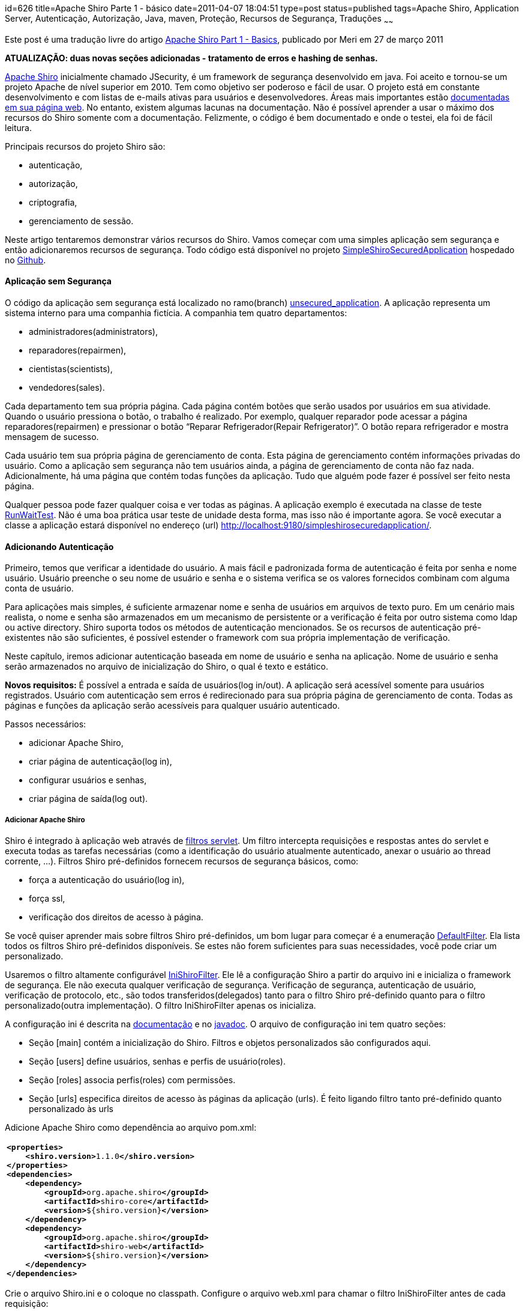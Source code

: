 id=626
title=Apache Shiro Parte 1 - básico 
date=2011-04-07 18:04:51
type=post
status=published
tags=Apache Shiro, Application Server, Autenticação, Autorização, Java, maven, Proteção, Recursos de Segurança, Traduções
~~~~~~

Este post é uma tradução livre do artigo http://meri-stuff.blogspot.com/2011/03/apache-shiro-part-1-basics.html[ Apache Shiro Part 1 - Basics,window=_blank], publicado por Meri em 27 de março 2011 

**ATUALIZAÇÃO: duas novas seções adicionadas - tratamento de erros e hashing de senhas.**

http://shiro.apache.org/index.html[ Apache Shiro,window=_blank] inicialmente chamado JSecurity, 
é um framework de segurança desenvolvido em java. Foi aceito e tornou-se um projeto Apache de nível superior em 2010. 
Tem como objetivo ser poderoso e fácil de usar. O projeto está em constante desenvolvimento e com listas de e-mails ativas 
para usuários e desenvolvedores. Áreas mais importantes estão http://shiro.apache.org/documentation.html[ documentadas em sua página web,window=_blank].
No entanto, existem algumas lacunas na documentação. Não é possível aprender a usar o máximo dos recursos do Shiro somente com a documentação. 
Felizmente, o código é bem documentado e onde o testei, ela foi de fácil leitura. 

Principais recursos do projeto Shiro são:  

* autenticação,
* autorização,
* criptografia,
* gerenciamento de sessão.
  
Neste artigo tentaremos demonstrar vários recursos do Shiro. Vamos começar com uma simples aplicação sem segurança e 
então adicionaremos recursos de segurança. Todo código está disponível no projeto https://github.com/SomMeri/SimpleShiroSecuredApplication[ SimpleShiroSecuredApplication,window=_blank] 
hospedado no https://github.com/[ Github,window=_blank]. 

#### Aplicação sem Segurança

O código da aplicação sem segurança está localizado no ramo(branch) https://github.com/SomMeri/SimpleShiroSecuredApplication/tree/unsecured_application[ unsecured_application,window=_blank].  
A aplicação representa um sistema interno para uma companhia fictícia. A companhia tem quatro departamentos:  

* administradores(administrators),
* reparadores(repairmen),
* cientistas(scientists),
* vendedores(sales).

Cada departamento tem sua própria página. Cada página contém botões que serão usados por usuários em sua atividade. 
Quando o usuário pressiona o botão, o trabalho é realizado. Por exemplo, qualquer reparador pode acessar a página reparadores(repairmen) 
e pressionar o botão “Reparar Refrigerador(Repair Refrigerator)”. O botão repara refrigerador e mostra mensagem de sucesso. 

Cada usuário tem sua própria página de gerenciamento de conta. Esta página de gerenciamento contém informações privadas do usuário. 
Como a aplicação sem segurança não tem usuários ainda, a página de gerenciamento de conta não faz nada. Adicionalmente, 
há uma página que contém todas funções da aplicação. Tudo que alguém pode fazer é possível ser feito nesta página. 

Qualquer pessoa pode fazer qualquer coisa e ver todas as páginas. A aplicação exemplo é executada 
na classe de teste https://github.com/SomMeri/SimpleShiroSecuredApplication/blob/unsecured_application/src/test/java/org/meri/simpleshirosecuredapplication/RunWaitTest.java[ RunWaitTest,window=_blank]. 
Não é uma boa prática usar teste de unidade desta forma, mas isso não é importante agora. 
Se você executar a classe a aplicação estará disponível no endereço (url) http://localhost:9180/simpleshirosecuredapplication/. 

#### Adicionando Autenticação

Primeiro, temos que verificar a identidade do usuário. A mais fácil e padronizada forma de autenticação é feita por senha e nome usuário. 
Usuário preenche o seu nome de usuário e senha e o sistema verifica se os valores fornecidos combinam com alguma conta de usuário. 

Para aplicações mais simples, é suficiente armazenar nome e senha de usuários em arquivos de texto puro. 
Em um cenário mais realista, o nome e senha são armazenados em um mecanismo de persistente or a verificação é feita por outro sistema como ldap 
ou active directory. Shiro suporta todos os métodos de autenticação mencionados. Se os recursos de autenticação pré-existentes não são suficientes, é 
possível estender o framework com sua própria implementação de verificação. 

Neste capítulo, iremos adicionar autenticação baseada em nome de usuário e senha na aplicação. Nome de usuário e senha serão armazenados no arquivo 
de inicialização do Shiro, o qual é texto e estático. 

**Novos requisitos:**  
É possível a entrada e saída de usuários(log in/out). A aplicação será acessível somente para usuários registrados. 
Usuário com autenticação sem erros é redirecionado para sua própria página de gerenciamento de conta. 
Todas as páginas e funções da aplicação serão acessíveis para qualquer usuário autenticado.  

Passos necessários:  

* adicionar Apache Shiro,
* criar página de autenticação(log in),
* configurar usuários e senhas,
* criar página de saída(log out).

##### Adicionar Apache Shiro

Shiro é integrado à aplicação web através de http://download.oracle.com/javaee/5/api/javax/servlet/Filter.html[ filtros servlet,window=_blank].
Um filtro intercepta requisições e respostas antes do servlet e executa todas as tarefas necessárias 
(como a identificação do usuário atualmente autenticado, anexar o usuário ao thread corrente, &#8230;). 
Filtros Shiro pré-definidos fornecem recursos de segurança básicos, como:  

* força a autenticação do usuário(log in),
* força ssl,
* verificação dos direitos de acesso à página.

Se você quiser aprender mais sobre filtros Shiro pré-definidos, um bom lugar para começar é a enumeração http://shiro.apache.org/static/current/apidocs/org/apache/shiro/web/filter/mgt/DefaultFilter.html[ DefaultFilter,window=_blank]. 
Ela lista todos os filtros Shiro pré-definidos disponíveis. Se estes não forem suficientes para suas necessidades, você pode criar um personalizado. 

Usaremos o filtro altamente configurável http://shiro.apache.org/static/current/apidocs/org/apache/shiro/web/servlet/IniShiroFilter.html[ IniShiroFilter,window=_blank]. 
Ele lê a configuração Shiro a partir do arquivo ini e inicializa o framework de segurança. Ele não executa qualquer verificação de segurança. 
Verificação de segurança, autenticação de usuário, verificação de protocolo, etc., são 
todos transferidos(delegados) tanto para o filtro Shiro pré-definido quanto para o filtro personalizado(outra implementação). 
O filtro IniShiroFilter apenas os inicializa. 

A configuração ini é descrita na http://shiro.apache.org/configuration.html[ documentação,window=_blank] e 
no http://shiro.apache.org/static/current/apidocs/org/apache/shiro/web/servlet/IniShiroFilter.html[ javadoc,window=_blank]. 
O arquivo de configuração ini tem quatro seções:  

* Seção [main] contém a inicialização do Shiro. Filtros e objetos personalizados são configurados aqui. 
* Seção [users] define usuários, senhas e perfis de usuário(roles). 
* Seção [roles] associa perfis(roles) com permissões.
* Seção [urls] especifica direitos de acesso às páginas da aplicação (urls). É feito ligando filtro tanto pré-definido quanto personalizado às urls

Adicione Apache Shiro como dependência ao arquivo pom.xml:
++++
<div class="wp_syntax">
  <table>
    <tr>
      <td class="code">
        <pre class="xml" style="font-family:monospace;"><span style="color: #009900;"><span style="color: #000000; font-weight: bold;">&lt;properties<span style="color: #000000; font-weight: bold;">&gt;</span></span></span>
    <span style="color: #009900;"><span style="color: #000000; font-weight: bold;">&lt;shiro.version<span style="color: #000000; font-weight: bold;">&gt;</span></span></span>1.1.0<span style="color: #009900;"><span style="color: #000000; font-weight: bold;">&lt;/shiro.version<span style="color: #000000; font-weight: bold;">&gt;</span></span></span>
<span style="color: #009900;"><span style="color: #000000; font-weight: bold;">&lt;/properties<span style="color: #000000; font-weight: bold;">&gt;</span></span></span>
<span style="color: #009900;"><span style="color: #000000; font-weight: bold;">&lt;dependencies<span style="color: #000000; font-weight: bold;">&gt;</span></span></span>
    <span style="color: #009900;"><span style="color: #000000; font-weight: bold;">&lt;dependency<span style="color: #000000; font-weight: bold;">&gt;</span></span></span>
        <span style="color: #009900;"><span style="color: #000000; font-weight: bold;">&lt;groupId<span style="color: #000000; font-weight: bold;">&gt;</span></span></span>org.apache.shiro<span style="color: #009900;"><span style="color: #000000; font-weight: bold;">&lt;/groupId<span style="color: #000000; font-weight: bold;">&gt;</span></span></span>
        <span style="color: #009900;"><span style="color: #000000; font-weight: bold;">&lt;artifactId<span style="color: #000000; font-weight: bold;">&gt;</span></span></span>shiro-core<span style="color: #009900;"><span style="color: #000000; font-weight: bold;">&lt;/artifactId<span style="color: #000000; font-weight: bold;">&gt;</span></span></span>
        <span style="color: #009900;"><span style="color: #000000; font-weight: bold;">&lt;version<span style="color: #000000; font-weight: bold;">&gt;</span></span></span>${shiro.version}<span style="color: #009900;"><span style="color: #000000; font-weight: bold;">&lt;/version<span style="color: #000000; font-weight: bold;">&gt;</span></span></span>
    <span style="color: #009900;"><span style="color: #000000; font-weight: bold;">&lt;/dependency<span style="color: #000000; font-weight: bold;">&gt;</span></span></span>
    <span style="color: #009900;"><span style="color: #000000; font-weight: bold;">&lt;dependency<span style="color: #000000; font-weight: bold;">&gt;</span></span></span>
        <span style="color: #009900;"><span style="color: #000000; font-weight: bold;">&lt;groupId<span style="color: #000000; font-weight: bold;">&gt;</span></span></span>org.apache.shiro<span style="color: #009900;"><span style="color: #000000; font-weight: bold;">&lt;/groupId<span style="color: #000000; font-weight: bold;">&gt;</span></span></span>
        <span style="color: #009900;"><span style="color: #000000; font-weight: bold;">&lt;artifactId<span style="color: #000000; font-weight: bold;">&gt;</span></span></span>shiro-web<span style="color: #009900;"><span style="color: #000000; font-weight: bold;">&lt;/artifactId<span style="color: #000000; font-weight: bold;">&gt;</span></span></span>
        <span style="color: #009900;"><span style="color: #000000; font-weight: bold;">&lt;version<span style="color: #000000; font-weight: bold;">&gt;</span></span></span>${shiro.version}<span style="color: #009900;"><span style="color: #000000; font-weight: bold;">&lt;/version<span style="color: #000000; font-weight: bold;">&gt;</span></span></span>
    <span style="color: #009900;"><span style="color: #000000; font-weight: bold;">&lt;/dependency<span style="color: #000000; font-weight: bold;">&gt;</span></span></span>
<span style="color: #009900;"><span style="color: #000000; font-weight: bold;">&lt;/dependencies<span style="color: #000000; font-weight: bold;">&gt;</span></span></span></pre>
      </td>
    </tr>
  </table>
</div></p> 
++++
Crie o arquivo Shiro.ini e o coloque no classpath. Configure o arquivo web.xml para chamar o filtro IniShiroFilter antes de cada requisição:
++++
<div class="wp_syntax">
  <table>
    <tr>
      <td class="code">
        <pre class="xml" style="font-family:monospace;"><span style="color: #009900;"><span style="color: #000000; font-weight: bold;">&lt;filter<span style="color: #000000; font-weight: bold;">&gt;</span></span></span>
    <span style="color: #009900;"><span style="color: #000000; font-weight: bold;">&lt;filter-name<span style="color: #000000; font-weight: bold;">&gt;</span></span></span>ShiroFilter<span style="color: #009900;"><span style="color: #000000; font-weight: bold;">&lt;/filter-name<span style="color: #000000; font-weight: bold;">&gt;</span></span></span>
    <span style="color: #009900;"><span style="color: #000000; font-weight: bold;">&lt;filter-class<span style="color: #000000; font-weight: bold;">&gt;</span></span></span>org.apache.shiro.web.servlet.IniShiroFilter<span style="color: #009900;"><span style="color: #000000; font-weight: bold;">&lt;/filter-class<span style="color: #000000; font-weight: bold;">&gt;</span></span></span>
    <span style="color: #009900;"><span style="color: #000000; font-weight: bold;">&lt;init-param<span style="color: #000000; font-weight: bold;">&gt;</span></span></span>
        <span style="color: #009900;"><span style="color: #000000; font-weight: bold;">&lt;param-name<span style="color: #000000; font-weight: bold;">&gt;</span></span></span>configPath<span style="color: #009900;"><span style="color: #000000; font-weight: bold;">&lt;/param-name<span style="color: #000000; font-weight: bold;">&gt;</span></span></span>
        <span style="color: #009900;"><span style="color: #000000; font-weight: bold;">&lt;param-value<span style="color: #000000; font-weight: bold;">&gt;</span></span></span>classpath:Shiro.ini<span style="color: #009900;"><span style="color: #000000; font-weight: bold;">&lt;/param-value<span style="color: #000000; font-weight: bold;">&gt;</span></span></span>
    <span style="color: #009900;"><span style="color: #000000; font-weight: bold;">&lt;/init-param<span style="color: #000000; font-weight: bold;">&gt;</span></span></span>
<span style="color: #009900;"><span style="color: #000000; font-weight: bold;">&lt;/filter<span style="color: #000000; font-weight: bold;">&gt;</span></span></span>
<span style="color: #009900;"><span style="color: #000000; font-weight: bold;">&lt;filter-mapping<span style="color: #000000; font-weight: bold;">&gt;</span></span></span>
    <span style="color: #009900;"><span style="color: #000000; font-weight: bold;">&lt;filter-name<span style="color: #000000; font-weight: bold;">&gt;</span></span></span>ShiroFilter<span style="color: #009900;"><span style="color: #000000; font-weight: bold;">&lt;/filter-name<span style="color: #000000; font-weight: bold;">&gt;</span></span></span>
    <span style="color: #009900;"><span style="color: #000000; font-weight: bold;">&lt;url-pattern<span style="color: #000000; font-weight: bold;">&gt;</span></span></span>/*<span style="color: #009900;"><span style="color: #000000; font-weight: bold;">&lt;/url-pattern<span style="color: #000000; font-weight: bold;">&gt;</span></span></span>
<span style="color: #009900;"><span style="color: #000000; font-weight: bold;">&lt;/filter-mapping<span style="color: #000000; font-weight: bold;">&gt;</span></span></span></pre>
      </td>
    </tr>
  </table>
</div>
++++
##### Criar Página de Autenticação(Log in)

A página de autenticação é uma simples página html contendo um botão submissão, nome de usuário e senha. 
A funcionalidade de autenticação é tratada pelo filtro Shiro authc pré-definido. O filtro autch permite acesso à página (url) 
somente a usuários autenticados. Se o usuário não está autenticado, o filtro o redirecionará para a página de autenticação (log in). 

Crie a página login.jsp:
++++
<div class="wp_syntax">
  <table>
    <tr>
      <td class="code">
        <pre class="xml" style="font-family:monospace;"><span style="color: #009900;"><span style="color: #000000; font-weight: bold;">&lt;form</span> <span style="color: #000066;">name</span>=<span style="color: #ff0000;">"loginform"</span> <span style="color: #000066;">action</span>=<span style="color: #ff0000;">""</span> <span style="color: #000066;">method</span>=<span style="color: #ff0000;">"post"</span><span style="color: #000000; font-weight: bold;">&gt;</span></span>
    <span style="color: #009900;"><span style="color: #000000; font-weight: bold;">&lt;table</span> <span style="color: #000066;">align</span>=<span style="color: #ff0000;">"left"</span> <span style="color: #000066;">border</span>=<span style="color: #ff0000;">"0"</span> <span style="color: #000066;">cellspacing</span>=<span style="color: #ff0000;">"0"</span> <span style="color: #000066;">cellpadding</span>=<span style="color: #ff0000;">"3"</span><span style="color: #000000; font-weight: bold;">&gt;</span></span>
        <span style="color: #009900;"><span style="color: #000000; font-weight: bold;">&lt;tr<span style="color: #000000; font-weight: bold;">&gt;</span></span></span>
            <span style="color: #009900;"><span style="color: #000000; font-weight: bold;">&lt;td<span style="color: #000000; font-weight: bold;">&gt;</span></span></span>Username:<span style="color: #009900;"><span style="color: #000000; font-weight: bold;">&lt;/td<span style="color: #000000; font-weight: bold;">&gt;</span></span></span>
            <span style="color: #009900;"><span style="color: #000000; font-weight: bold;">&lt;td<span style="color: #000000; font-weight: bold;">&gt;</span></span><span style="color: #000000; font-weight: bold;">&lt;input</span> <span style="color: #000066;">type</span>=<span style="color: #ff0000;">"text"</span> <span style="color: #000066;">name</span>=<span style="color: #ff0000;">"user"</span> <span style="color: #000066;">maxlength</span>=<span style="color: #ff0000;">"30"</span><span style="color: #000000; font-weight: bold;">&gt;</span><span style="color: #000000; font-weight: bold;">&lt;/td<span style="color: #000000; font-weight: bold;">&gt;</span></span></span>
        <span style="color: #009900;"><span style="color: #000000; font-weight: bold;">&lt;/tr<span style="color: #000000; font-weight: bold;">&gt;</span></span></span>
        <span style="color: #009900;"><span style="color: #000000; font-weight: bold;">&lt;tr<span style="color: #000000; font-weight: bold;">&gt;</span></span></span>
            <span style="color: #009900;"><span style="color: #000000; font-weight: bold;">&lt;td<span style="color: #000000; font-weight: bold;">&gt;</span></span></span>Password:<span style="color: #009900;"><span style="color: #000000; font-weight: bold;">&lt;/td<span style="color: #000000; font-weight: bold;">&gt;</span></span></span>
            <span style="color: #009900;"><span style="color: #000000; font-weight: bold;">&lt;td<span style="color: #000000; font-weight: bold;">&gt;</span></span><span style="color: #000000; font-weight: bold;">&lt;input</span> <span style="color: #000066;">type</span>=<span style="color: #ff0000;">"password"</span> <span style="color: #000066;">name</span>=<span style="color: #ff0000;">"pass"</span> <span style="color: #000066;">maxlength</span>=<span style="color: #ff0000;">"30"</span><span style="color: #000000; font-weight: bold;">&gt;</span><span style="color: #000000; font-weight: bold;">&lt;/td<span style="color: #000000; font-weight: bold;">&gt;</span></span></span>
        <span style="color: #009900;"><span style="color: #000000; font-weight: bold;">&lt;/tr<span style="color: #000000; font-weight: bold;">&gt;</span></span></span>
        <span style="color: #009900;"><span style="color: #000000; font-weight: bold;">&lt;tr<span style="color: #000000; font-weight: bold;">&gt;</span></span></span>
            <span style="color: #009900;"><span style="color: #000000; font-weight: bold;">&lt;td</span> <span style="color: #000066;">colspan</span>=<span style="color: #ff0000;">"2"</span> <span style="color: #000066;">align</span>=<span style="color: #ff0000;">"left"</span><span style="color: #000000; font-weight: bold;">&gt;</span><span style="color: #000000; font-weight: bold;">&lt;input</span> <span style="color: #000066;">type</span>=<span style="color: #ff0000;">"checkbox"</span> <span style="color: #000066;">name</span>=<span style="color: #ff0000;">"remember"</span><span style="color: #000000; font-weight: bold;">&gt;</span><span style="color: #000000; font-weight: bold;">&lt;font</span> <span style="color: #000066;">size</span>=<span style="color: #ff0000;">"2"</span><span style="color: #000000; font-weight: bold;">&gt;</span></span>Remember Me<span style="color: #009900;"><span style="color: #000000; font-weight: bold;">&lt;/font<span style="color: #000000; font-weight: bold;">&gt;</span></span><span style="color: #000000; font-weight: bold;">&lt;/td<span style="color: #000000; font-weight: bold;">&gt;</span></span></span>
        <span style="color: #009900;"><span style="color: #000000; font-weight: bold;">&lt;/tr<span style="color: #000000; font-weight: bold;">&gt;</span></span></span>
        <span style="color: #009900;"><span style="color: #000000; font-weight: bold;">&lt;tr<span style="color: #000000; font-weight: bold;">&gt;</span></span></span>
            <span style="color: #009900;"><span style="color: #000000; font-weight: bold;">&lt;td</span> <span style="color: #000066;">colspan</span>=<span style="color: #ff0000;">"2"</span> <span style="color: #000066;">align</span>=<span style="color: #ff0000;">"right"</span><span style="color: #000000; font-weight: bold;">&gt;</span><span style="color: #000000; font-weight: bold;">&lt;input</span> <span style="color: #000066;">type</span>=<span style="color: #ff0000;">"submit"</span> <span style="color: #000066;">name</span>=<span style="color: #ff0000;">"submit"</span> <span style="color: #000066;">value</span>=<span style="color: #ff0000;">"Login"</span><span style="color: #000000; font-weight: bold;">&gt;</span><span style="color: #000000; font-weight: bold;">&lt;/td<span style="color: #000000; font-weight: bold;">&gt;</span></span></span>
        <span style="color: #009900;"><span style="color: #000000; font-weight: bold;">&lt;/tr<span style="color: #000000; font-weight: bold;">&gt;</span></span></span>
    <span style="color: #009900;"><span style="color: #000000; font-weight: bold;">&lt;/table<span style="color: #000000; font-weight: bold;">&gt;</span></span></span>
<span style="color: #009900;"><span style="color: #000000; font-weight: bold;">&lt;/form<span style="color: #000000; font-weight: bold;">&gt;</span></span></span></pre>
      </td>
    </tr>
  </table>
</div>
++++
Habilite o filtro authc para todas as páginas da aplicação:
++++
<div class="wp_syntax">
  <table>
    <tr>
      <td class="code">
        <pre class="vim" style="font-family:monospace;"><span style="color: #000000;">&#91;</span>main<span style="color: #000000;">&#93;</span> 
# specify login page
authc<span style="color: #000000;">.</span>loginUrl = <span style="color: #000000;">/</span>simpleshirosecuredapplication<span style="color: #000000;">/</span>account<span style="color: #000000;">/</span>login<span style="color: #000000;">.</span>jsp
&nbsp;
# name of request parameter with username; <span style="color: #804040;">if</span> not present <span style="color: #25BB4D;">filter</span> assumes <span style="color: #C5A22D;">'username'</span>
authc<span style="color: #000000;">.</span>usernameParam = <span style="color: #804040;">user</span>
# name of request parameter with password; <span style="color: #804040;">if</span> not present <span style="color: #25BB4D;">filter</span> assumes <span style="color: #C5A22D;">'password'</span>
authc<span style="color: #000000;">.</span>passwordParam = pass
# does the <span style="color: #804040;">user</span> wish <span style="color: #668080;">to</span> be remembered<span style="color: #000000;">?</span>; <span style="color: #804040;">if</span> not present <span style="color: #25BB4D;">filter</span> assumes <span style="color: #C5A22D;">'rememberMe'</span>
authc<span style="color: #000000;">.</span>rememberMeParam = remember
&nbsp;
# redirect after successful login
authc<span style="color: #000000;">.</span>successUrl  = <span style="color: #000000;">/</span>simpleshirosecuredapplication<span style="color: #000000;">/</span>account<span style="color: #000000;">/</span>personalaccountpage<span style="color: #000000;">.</span>jsp
&nbsp;
<span style="color: #000000;">&#91;</span>urls<span style="color: #000000;">&#93;</span>
# enable authc <span style="color: #25BB4D;">filter</span> <span style="color: #804040;">for</span> all application pages
<span style="color: #000000;">/</span>simpleshirosecuredapplication<span style="color: #000000;">/**</span>=authc</pre>
      </td>
    </tr>
  </table>
</div>
++++
**Atualização:** Shiro automaticamente executa a equiparação(comparação) de caminho(path matching) relativa ao contexto. 
Como a aplicação SimpleShiroSecuredApplication não tem o caminho do contexto definido, caminhos completos no arquivo Shiro.ini são necessários. 
No entanto, se o contexto da aplicação fosse definido para /simpleshirosecuredapplication, então os caminhos poderiam ser relativos, 
por exemplo, /**=authc ou /account/personalaccountpage.jsp. 

Como não é seguro enviar nome de usuário e senha pela rede, devemos forçar autenticações com o protocolo ssl. 
O filtro ssl faz exatamente isso. Ele tem um parâmetro opcional: número da porta ssl. Se o parâmetro porta(port) for omitido, 
ele usa a porta ssl pré-definida 443. 

Antes de configurar o protocolo ssl no Shiro, precisamos habilitá-lo no servidor web. Como fazer isso, depende do servidor web. 
Iremos demonstrar como habilitá-lo no http://jetty.codehaus.org/jetty/[ Jetty,window=_blank]. Primeiro, crie um keystore com o certificado auto assinado:
++++
<div class="wp_syntax">
  <table>
    <tr>
      <td class="code">
        <pre class="bash" style="font-family:monospace;">keytool <span style="color: #660033;">-genkey</span> <span style="color: #660033;">-keyalg</span> RSA <span style="color: #660033;">-alias</span> jetty <span style="color: #660033;">-keystore</span> keystore <span style="color: #660033;">-storepass</span> secret <span style="color: #660033;">-validity</span> <span style="color: #000000;">360</span> <span style="color: #660033;">-keysize</span> <span style="color: #000000;">2048</span></pre>
      </td>
    </tr>
  </table>
</div>
++++
Responda todas questões e no final pressione ENTER, assim o keystore senha e a chave senha serão o mesmo. 

Segundo, adicione o keystore ao projeto e configure http://jetty.codehaus.org/jetty/[ o servidor Jetty,window=_blank] para usar o protocolo ssl. 
O código java está disponível na classe https://github.com/SomMeri/SimpleShiroSecuredApplication/blob/static_authentication_and_authorization/src/test/java/org/meri/simpleshirosecuredapplication/test/AbstractContainerTest.java[ AbstractContainerTest,window=_blank]. 

Agora é possível configurar o filtro ssl no arquivo Shiro.ini:
++++
<div class="wp_syntax">
  <table>
    <tr>
      <td class="code">
        <pre class="vim" style="font-family:monospace;"><span style="color: #000000;">&#91;</span>urls<span style="color: #000000;">&#93;</span>
# force <span style="color: #668080;">ssl</span> <span style="color: #804040;">for</span> login page
<span style="color: #000000;">/</span>simpleshirosecuredapplication<span style="color: #000000;">/</span>account<span style="color: #000000;">/</span>login<span style="color: #000000;">.</span>jsp=<span style="color: #668080;">ssl</span><span style="color: #000000;">&#91;</span><span style="color: #000000; font-weight:bold;">8443</span><span style="color: #000000;">&#93;</span>,authc
# enable authc <span style="color: #25BB4D;">filter</span> <span style="color: #804040;">for</span> the all application pages; as Shiro reads urls from up <span style="color: #668080;">to</span> down, must be last
<span style="color: #000000;">/</span>simpleshirosecuredapplication<span style="color: #000000;">/**</span>=authc</pre>
      </td>
    </tr>
  </table>
</div></p> 
++++
##### Configurar Usuários e Senhas

A aplicação SimpleShiroSecuredApplication estará agora disponível somente para usuários autenticados. 
Assim, é necessário adicionar alguns usuários de forma que algumas pessoas tenham acesso à aplicação.  
A configuração é feita na seção [users] do arquivo Shiro.ini. O formato das entradas da seção é:
++++
<div class="wp_syntax">
  <table>
    <tr>
      <td class="code">
        <pre class="vim" style="font-family:monospace;">username = password, roleName1, roleName2, <span style="color: #000000;">...</span>, roleNameN</pre>
      </td>
    </tr>
  </table>
</div>
++++
A seguinte seção cria sete usuários, todos com a mesma senha &#8216;heslo&#8217;:
++++
<div class="wp_syntax">
  <table>
    <tr>
      <td class="code">
        <pre class="vim" style="font-family:monospace;"><span style="color: #000000;">&#91;</span>users<span style="color: #000000;">&#93;</span>
administrator=heslo,Administrator
friendlyrepairmen=heslo,repairmen
unfriendlyrepairmen=heslo,repairmen
mathematician=heslo,scientist
physicien=heslo,scientist
productsales=heslo,sales
servicessales=heslo,sales</pre>
      </td>
    </tr>
  </table>
</div>
++++
Agora é possível ser autenticado e ter acesso à aplicação. No entanto, nenhuma mensagem de erro razoável é mostrada se o usuário comete um erro. 
Além disso, as senhas são armazenadas em arquivo texto. 

##### Tratamento de Erro

Se o usuário comete um erro ao fazer a autenticação (log in), o Shiro o redireciona de volta para a página de login. 
A página parece exatamente a mesma de antes, o que pode confundir o usuário. 

**Novo requerimento:**  
Mostrar mensagem de erro após cada tentativa de autenticação(log in) sem êxito. 

Toda vez que ocorrer um erro de autenticação, uma exceção é lançada. Por definição, o filtro de autenticação captura a exceção e 
armazena nome da classe (exceção) em um parâmentro da requisição (request). Como desejamos personalizar os dados enviados à página, 
teremos que estender o filtro pré-definido http://shiro.apache.org/static/current/apidocs/org/apache/shiro/web/filter/authc/FormAuthenticationFilter.html[FormAuthenticationFilter,window=_blank] 
e sobrescrever o método https://github.com/SomMeri/SimpleShiroSecuredApplication/blob/static_authentication_and_authorization/src/main/java/org/meri/simpleshirosecuredapplication/servlet/VerboseFormAuthenticationFilter.java[setFailureAttribute,window=_blank]: 
++++
<div class="wp_syntax">
  <table>
    <tr>
      <td class="code">
        <pre class="java" style="font-family:monospace;">@Override
<span style="color: #000000; font-weight: bold;">protected</span> <span style="color: #000066; font-weight: bold;">void</span> setFailureAttribute<span style="color: #009900;">&#40;</span>ServletRequest request, <span style="color: #003399;">AuthenticationException</span> ae<span style="color: #009900;">&#41;</span> <span style="color: #009900;">&#123;</span>
  <span style="color: #003399;">String</span> message <span style="color: #339933;">=</span> ae.<span style="color: #006633;">getMessage</span><span style="color: #009900;">&#40;</span><span style="color: #009900;">&#41;</span><span style="color: #339933;">;</span>
  request.<span style="color: #006633;">setAttribute</span><span style="color: #009900;">&#40;</span>getFailureKeyAttribute<span style="color: #009900;">&#40;</span><span style="color: #009900;">&#41;</span>, message<span style="color: #009900;">&#41;</span><span style="color: #339933;">;</span>
<span style="color: #009900;">&#125;</span></pre>
      </td>
    </tr>
  </table>
</div>
++++
Substitua o filtro pré-definido FormAuthenticationFilter por [VerboseFormAuthenticationFilter][1] e o configure para usar o atributo de 
requisição (request) &#8216;simpleShiroApplicationLoginFailure&#8217; para armazenar a informação do erro: 
++++
<div class="wp_syntax">
  <table>
    <tr>
      <td class="code">
        <pre class="vim" style="font-family:monospace;"><span style="color: #000000;">&#91;</span>main<span style="color: #000000;">&#93;</span>
# replace form authentication <span style="color: #25BB4D;">filter</span> with <span style="color: #668080;">verbose</span> <span style="color: #25BB4D;">filter</span>
authc = org<span style="color: #000000;">.</span>meri<span style="color: #000000;">.</span>simpleshirosecuredapplication<span style="color: #000000;">.</span>servlet<span style="color: #000000;">.</span>VerboseFormAuthenticationFilter
# request parameter with login error information; <span style="color: #804040;">if</span> not present <span style="color: #25BB4D;">filter</span> assumes <span style="color: #C5A22D;">'shiroLoginFailure'</span>
authc<span style="color: #000000;">.</span>failureKeyAttribute=simpleShiroApplicationLoginFailure</pre>
      </td>
    </tr>
  </table>
</div>
++++
Mostrar o erro na página login.jsp: 
++++
<div class="wp_syntax">
  <table>
    <tr>
      <td class="code">
        <pre class="java" style="font-family:monospace;"><span style="color: #339933;">&lt;%</span>
  <span style="color: #003399;">String</span> errorDescription <span style="color: #339933;">=</span> <span style="color: #009900;">&#40;</span><span style="color: #003399;">String</span><span style="color: #009900;">&#41;</span> request.<span style="color: #006633;">getAttribute</span><span style="color: #009900;">&#40;</span><span style="color: #0000ff;">"simpleShiroApplicationLoginFailure"</span><span style="color: #009900;">&#41;</span><span style="color: #339933;">;</span>
  <span style="color: #000000; font-weight: bold;">if</span> <span style="color: #009900;">&#40;</span>errorDescription<span style="color: #339933;">!=</span><span style="color: #000066; font-weight: bold;">null</span><span style="color: #009900;">&#41;</span> <span style="color: #009900;">&#123;</span>
<span style="color: #339933;">%&gt;</span>
Login attempt was unsuccessful<span style="color: #339933;">:</span> <span style="color: #339933;">&lt;%=</span>errorDescription<span style="color: #339933;">%&gt;</span>
<span style="color: #339933;">&lt;%</span>
  <span style="color: #009900;">&#125;</span>
<span style="color: #339933;">%&gt;</span></pre>
      </td>
    </tr>
  </table>
</div>
++++
Cuidado: uma aplicação real não deve apresentar muitas informações de erro de autenticação. Uma mensagem como “tentativa de logon sem sucesso.”, 
com nenhuma informação adicional é geralmente suficiente. 

##### Hashing de Senhas

Na versão atual da aplicação, todas as senhas estão, ainda, em texto puro. É melhor armazenar e comparar somente o hashing da senha. 

Objetos responsáveis por autenticação são chamados de http://shiro.apache.org/realm.html[ realms,window=_blank]. 
Por padrão, Shiro usa o http://shiro.apache.org/static/current/apidocs/org/apache/shiro/realm/text/IniRealm.html[ IniRealm,window=_blank] 
]com comparador de senha plugável para comparar senhas. Iremos substituir as senhas no ini por suas correspondentes hasheadas com SHA-256 
e configurar o IniRealm para usar este comparador de senhas. 

Gerar o hash SHA-256 da senha:
++++
<div class="wp_syntax">
  <table>
    <tr>
      <td class="code">
        <pre class="java" style="font-family:monospace;"><span style="color: #000000; font-weight: bold;">import</span> <span style="color: #006699;">org.apache.shiro.crypto.hash.Sha256Hash</span><span style="color: #339933;">;</span>
&nbsp;
<span style="color: #000000; font-weight: bold;">public</span> <span style="color: #000000; font-weight: bold;">static</span> <span style="color: #000066; font-weight: bold;">void</span> main<span style="color: #009900;">&#40;</span><span style="color: #003399;">String</span><span style="color: #009900;">&#91;</span><span style="color: #009900;">&#93;</span> args<span style="color: #009900;">&#41;</span> <span style="color: #009900;">&#123;</span>
    Sha256Hash sha256Hash <span style="color: #339933;">=</span> <span style="color: #000000; font-weight: bold;">new</span> Sha256Hash<span style="color: #009900;">&#40;</span><span style="color: #0000ff;">"heslo"</span><span style="color: #009900;">&#41;</span><span style="color: #339933;">;</span>
    <span style="color: #003399;">System</span>.<span style="color: #006633;">out</span>.<span style="color: #006633;">println</span><span style="color: #009900;">&#40;</span>sha256Hash.<span style="color: #006633;">toHex</span><span style="color: #009900;">&#40;</span><span style="color: #009900;">&#41;</span><span style="color: #009900;">&#41;</span><span style="color: #339933;">;</span>
<span style="color: #009900;">&#125;</span></pre>
      </td>
    </tr>
  </table>
</div>
++++
Configurar o Shiro para comparar senha trasnformada(hashing) ao invés da própria senha:
++++
<div class="wp_syntax">
  <table>
    <tr>
      <td class="code">
        <pre class="vim" style="font-family:monospace;"><span style="color: #000000;">&#91;</span>main<span style="color: #000000;">&#93;</span> 
# <span style="color: #668080;">define</span> matcher matching hashes instead of passwords
sha256Matcher = org<span style="color: #000000;">.</span>apache<span style="color: #000000;">.</span>shiro<span style="color: #000000;">.</span>authc<span style="color: #000000;">.</span>credential<span style="color: #000000;">.</span>HashedCredentialsMatcher
sha256Matcher<span style="color: #000000;">.</span>hashAlgorithmName=SHA<span style="color: #000000;">-</span><span style="color: #000000; font-weight:bold;">256</span>
&nbsp;
# enable matcher <span style="color: #804040;">in</span> iniRealm <span style="color: #000000;">&#40;</span>object responsible <span style="color: #804040;">for</span> authentication<span style="color: #000000;">&#41;</span>
iniRealm<span style="color: #000000;">.</span>credentialsMatcher = <span style="color: #000000;">$</span>sha256Matcher</pre>
      </td>
    </tr>
  </table>
</div>
++++
Substituir as senhas dos usuários por senhas trasnformadas(hashing):
++++
<div class="wp_syntax">
  <table>
    <tr>
      <td class="code">
        <pre class="vim" style="font-family:monospace;"><span style="color: #000000;">&#91;</span>users<span style="color: #000000;">&#93;</span>
administrator=56b1db8133d9eb398aabd376f07bf8ab5fc584ea0b8bd6a1770200cb613ca005, Administrator
friendlyrepairmen=56b1db8133d9eb398aabd376f07bf8ab5fc584ea0b8bd6a1770200cb613ca005, repairmen
unfriendlyrepairmen=56b1db8133d9eb398aabd376f07bf8ab5fc584ea0b8bd6a1770200cb613ca005, repairmen
mathematician=56b1db8133d9eb398aabd376f07bf8ab5fc584ea0b8bd6a1770200cb613ca005, scientist
physicien=56b1db8133d9eb398aabd376f07bf8ab5fc584ea0b8bd6a1770200cb613ca005,  scientist
productsales=56b1db8133d9eb398aabd376f07bf8ab5fc584ea0b8bd6a1770200cb613ca005,        sales
servicessales=56b1db8133d9eb398aabd376f07bf8ab5fc584ea0b8bd6a1770200cb613ca005,  sales</pre>
      </td>
    </tr>
  </table>
</div>
++++
Nota: não é possível especificar SALT no arquivo de configuração ini. 

##### Criar Página de Saída(Log out)

Qualque aplicação que tenha recursos de autenticação deveria também ter o recurso de saída. Terminar uma sessão corrente com Shiro é fácil, use o comando:
++++
<div class="wp_syntax">
  <table>
    <tr>
      <td class="code">
        <pre class="java" style="font-family:monospace;"><span style="color: #666666; font-style: italic;">//acquire currently logged user and log him out</span>
SecurityUtils.<span style="color: #006633;">getSubject</span><span style="color: #009900;">&#40;</span><span style="color: #009900;">&#41;</span>.<span style="color: #006633;">logout</span><span style="color: #009900;">&#40;</span><span style="color: #009900;">&#41;</span><span style="color: #339933;">;</span></pre>
      </td>
    </tr>
  </table>
</div>
++++
A página de saída(Log out) então fica assim:
++++
<div class="wp_syntax">
  <table>
    <tr>
      <td class="code">
        <pre class="xml" style="font-family:monospace;"><span style="color: #009900;">&lt;%@ page <span style="color: #000066;">import</span>=<span style="color: #ff0000;">"org.apache.shiro.SecurityUtils"</span> %<span style="color: #000000; font-weight: bold;">&gt;</span></span>
<span style="color: #009900;">&lt;% SecurityUtils.getSubject<span style="color: #66cc66;">&#40;</span><span style="color: #66cc66;">&#41;</span>.logout<span style="color: #66cc66;">&#40;</span><span style="color: #66cc66;">&#41;</span>;%<span style="color: #000000; font-weight: bold;">&gt;</span></span>
You have succesfully logged out.</pre>
      </td>
    </tr>
  </table>
</div>
++++
#### Adicionar Autorização

Concluiremos esta primeira parte adicionando autorização à aplicação. Começamos limitando o acesso às páginas aos usuários. 
Nenhum usuário deveria ser capaz de ver páginas de outros departamentos. Fornecendo assim, somente segurança parcial ao projeto, 
pois o usuário ainda é capaz de usar a página com “todas as funções da aplicação” ou editar o endereço (url) no navegador para realizar qualquer ação.
Nós a chamaremos de autorização em nível de página. 

Então, limitaremos a habilidade dos usuários para realizar ações próprias. Mesmo que abra a página com “todas as funções da aplicação” ou 
edite o endereço (url) no navegador, ele poderá realizar somente funções específicas de seu departamento. Nós a chamaremos de autorização em nível de função. 

**Novos requisitos:** o usuário não é capaz de ver páginas de departamentos que não pertence. O usuário é capaz de realizar somente funções de seu departamento. 
Uma exceção a essa regra é o administrador, que pode realizar funções administrativas e de reparação. 

##### Página de Autorização

Autorização em nível de página é feita com filtro de perfis(roles).  
Parâmetro parte do filtro pode conter qualquer número de perfis. Usuário autenticado pode acessar a página somente se ele tem todas os perfis fornecidos. 

Como de costume, o filtro de perfis(roles) é configurado no arquivo Shiro.ini:
++++
<div class="wp_syntax">
  <table>
    <tr>
      <td class="code">
        <pre class="vim" style="font-family:monospace;"><span style="color: #000000;">&#91;</span>urls<span style="color: #000000;">&#93;</span>
# force <span style="color: #668080;">ssl</span> <span style="color: #804040;">for</span> login page
<span style="color: #000000;">/</span>simpleshirosecuredapplication<span style="color: #000000;">/</span>account<span style="color: #000000;">/</span>login<span style="color: #000000;">.</span>jsp=<span style="color: #668080;">ssl</span><span style="color: #000000;">&#91;</span><span style="color: #000000; font-weight:bold;">8443</span><span style="color: #000000;">&#93;</span>,authc
&nbsp;
# only users with some roles are allowed <span style="color: #668080;">to</span> use role<span style="color: #000000;">-</span>specific pages 
<span style="color: #000000;">/</span>simpleshirosecuredapplication<span style="color: #000000;">/</span>repairmen<span style="color: #000000;">/**</span>=authc, roles<span style="color: #000000;">&#91;</span>repairman<span style="color: #000000;">&#93;</span>
<span style="color: #000000;">/</span>simpleshirosecuredapplication<span style="color: #000000;">/</span>sales<span style="color: #000000;">/**</span>=authc, roles<span style="color: #000000;">&#91;</span>sales<span style="color: #000000;">&#93;</span>
<span style="color: #000000;">/</span>simpleshirosecuredapplication<span style="color: #000000;">/</span>scientists<span style="color: #000000;">/**</span>=authc, roles<span style="color: #000000;">&#91;</span>scientist<span style="color: #000000;">&#93;</span>
<span style="color: #000000;">/</span>simpleshirosecuredapplication<span style="color: #000000;">/</span>adminarea<span style="color: #000000;">/**</span>=authc, roles<span style="color: #000000;">&#91;</span>Administrator<span style="color: #000000;">&#93;</span>
&nbsp;
# enable authc <span style="color: #25BB4D;">filter</span> <span style="color: #804040;">for</span> the all application pages; as Shiro reads urls from up <span style="color: #668080;">to</span> down, must be last
<span style="color: #000000;">/</span>simpleshirosecuredapplication<span style="color: #000000;">/**</span>=authc</pre>
      </td>
    </tr>
  </table>
</div>
++++
Teste se a segurança funciona: entre como um usuário de vendas, clique home, clique no link &#8216;repairmen page&#8217;. Você verá um erro feio. 

Nós terminamos a página de autorização e substituimos o erro redirecionando-o para uma página de erro. Os filtros pré-definidos do Shiro possuem 
a propriedade unauthorizedUrl. Em caso de acesso não autorizado, o filtro redirecionará o usuário para um endereço (url) específico.
++++
<div class="wp_syntax">
  <table>
    <tr>
      <td class="code">
        <pre class="vim" style="font-family:monospace;"><span style="color: #000000;">&#91;</span>main<span style="color: #000000;">&#93;</span>
# redirect <span style="color: #668080;">to</span> an error page <span style="color: #804040;">if</span> <span style="color: #804040;">user</span> does not have access rights
roles<span style="color: #000000;">.</span>unauthorizedUrl = <span style="color: #000000;">/</span>simpleshirosecuredapplication<span style="color: #000000;">/</span>account<span style="color: #000000;">/</span>accessdenied<span style="color: #000000;">.</span>jsp</pre>
      </td>
    </tr>
  </table>
</div>
++++
accessdenied.jsp: 
++++
<div class="wp_syntax">
  <table>
    <tr>
      <td class="code">
        <pre class="xml" style="font-family:monospace;"><span style="color: #009900;"><span style="color: #000000; font-weight: bold;">&lt;body<span style="color: #000000; font-weight: bold;">&gt;</span></span></span>
Sorry, you do not have access rights to that area.
<span style="color: #009900;"><span style="color: #000000; font-weight: bold;">&lt;/body<span style="color: #000000; font-weight: bold;">&gt;</span></span></span></pre>
      </td>
    </tr>
  </table>
</div>
++++
##### Autorização de Funções

Todas as páginas departamentais estão protegidas agora. No entanto, qualquer usuário pode ainda realizar qualquer função na página com “todas as funções da aplicação”. 
Além disso, qualquer usuário autenticado pode editar endereço (url) e assim fazer qualquer ação. Por exemplo, se você entrar como vendedor e colocar  
https://localhost:8443/simpleshirosecuredapplication/masterservlet?action=MANAGE_REPAIRMEN na url, a aplicação irá realizar a função gerenciar reparadores 
também (e então irá dispará a exceção: null point, mas a violação de segurança já foi feita).  
Atribuimos uma úncia http://shiro.apache.org/permissions.html[ permissão,window=_blank] para cada função. Elas estão divididas em grupos:  

* todas as permissões estão no grupo “functions”,
* todas as permissões administrativas estão no grupo “manage”,
* todas as permissões reparação estão no grupo “repair”,
* todas as permissões venda estão no grupo “sale”, 
* todas as permissões ciência estão no grupo “science”.

Shiro suporta permissões de múltiplos níveis representadas como strings. 
Níveis são separados com o símbolo &#8216;:&#8217;. p.e. “functions:manage:repairmen” tem três níveis: “functions”, “manage” e “repairman”. 
Permissões de múltiplos níveis permitem facilmente o agrupamento de permissões. Por exemplo, o grupo science pertence ao grupo functions e 
contém três permissões:  

* functions:science:research,
* functions:science:writearticle,
* functions:science:preparetalk.
  
A classe https://github.com/SomMeri/SimpleShiroSecuredApplication/blob/static_authentication_and_authorization/src/main/java/org/meri/simpleshirosecuredapplication/actions/Actions.java[ Ações,window=_blank] 
verifica as permissões do usuário autenticado(log in) antes de fazer seu trabalho:
++++
<div class="wp_syntax">
  <table>
    <tr>
      <td class="code">
        <pre class="java" style="font-family:monospace;"><span style="color: #000000; font-weight: bold;">public</span> <span style="color: #003399;">String</span> doIt<span style="color: #009900;">&#40;</span><span style="color: #009900;">&#41;</span> <span style="color: #009900;">&#123;</span>
    <span style="color: #003399;">String</span> neededPermission <span style="color: #339933;">=</span> getNeededPermission<span style="color: #009900;">&#40;</span><span style="color: #009900;">&#41;</span><span style="color: #339933;">;</span>
    <span style="color: #666666; font-style: italic;">// acquire logged user and check permission</span>
    <span style="color: #000000; font-weight: bold;">if</span> <span style="color: #009900;">&#40;</span>SecurityUtils.<span style="color: #006633;">getSubject</span><span style="color: #009900;">&#40;</span><span style="color: #009900;">&#41;</span>.<span style="color: #006633;">isPermitted</span><span style="color: #009900;">&#40;</span>neededPermission<span style="color: #009900;">&#41;</span><span style="color: #009900;">&#41;</span>
        <span style="color: #000000; font-weight: bold;">return</span> <span style="color: #0000ff;">"Function "</span> <span style="color: #339933;">+</span> getName<span style="color: #009900;">&#40;</span><span style="color: #009900;">&#41;</span> <span style="color: #339933;">+</span> <span style="color: #0000ff;">" run succesfully."</span><span style="color: #339933;">;</span>
&nbsp;
    <span style="color: #000000; font-weight: bold;">throw</span> <span style="color: #000000; font-weight: bold;">new</span> UnauthorizedException<span style="color: #009900;">&#40;</span><span style="color: #0000ff;">"Logged user does not have "</span> <span style="color: #339933;">+</span> neededPermission <span style="color: #339933;">+</span> <span style="color: #0000ff;">" permission"</span><span style="color: #009900;">&#41;</span><span style="color: #339933;">;</span>
<span style="color: #009900;">&#125;</span></pre>
      </td>
    </tr>
  </table>
</div>
++++
NOTA: Outro modo de se alcançar o mesmo objetivo é através de anotações. 

O servlet https://github.com/SomMeri/SimpleShiroSecuredApplication/blob/static_authentication_and_authorization/src/main/java/org/meri/simpleshirosecuredapplication/servlet/PerformFunctionAndGoBackServlet.java[ PerformFunctionAndGoBackServlet,window=_blank] 
captura exceções de autorização e as converte em mensagem de erro:
++++
<div class="wp_syntax">
  <table>
    <tr>
      <td class="code">
        <pre class="java" style="font-family:monospace;"><span style="color: #000000; font-weight: bold;">private</span> <span style="color: #003399;">String</span> performAction<span style="color: #009900;">&#40;</span><span style="color: #003399;">String</span> actionName<span style="color: #009900;">&#41;</span> <span style="color: #009900;">&#123;</span>
    <span style="color: #000000; font-weight: bold;">try</span> <span style="color: #009900;">&#123;</span>
        Actions action <span style="color: #339933;">=</span> findAction<span style="color: #009900;">&#40;</span>actionName<span style="color: #009900;">&#41;</span><span style="color: #339933;">;</span>
        <span style="color: #003399;">String</span> result <span style="color: #339933;">=</span> action <span style="color: #339933;">==</span> <span style="color: #000066; font-weight: bold;">null</span> <span style="color: #339933;">?</span> <span style="color: #000066; font-weight: bold;">null</span> <span style="color: #339933;">:</span> action.<span style="color: #006633;">doIt</span><span style="color: #009900;">&#40;</span><span style="color: #009900;">&#41;</span><span style="color: #339933;">;</span>
        log.<span style="color: #006633;">debug</span><span style="color: #009900;">&#40;</span><span style="color: #0000ff;">"Performed function with result: "</span> <span style="color: #339933;">+</span> result<span style="color: #009900;">&#41;</span><span style="color: #339933;">;</span>
        <span style="color: #000000; font-weight: bold;">return</span> result<span style="color: #339933;">;</span>
    <span style="color: #009900;">&#125;</span> <span style="color: #000000; font-weight: bold;">catch</span> <span style="color: #009900;">&#40;</span>ShiroException ex<span style="color: #009900;">&#41;</span> <span style="color: #009900;">&#123;</span>
        log.<span style="color: #006633;">debug</span><span style="color: #009900;">&#40;</span><span style="color: #0000ff;">"Function failed with "</span> <span style="color: #339933;">+</span> ex.<span style="color: #006633;">getMessage</span><span style="color: #009900;">&#40;</span><span style="color: #009900;">&#41;</span> <span style="color: #339933;">+</span> <span style="color: #0000ff;">" message."</span><span style="color: #009900;">&#41;</span><span style="color: #339933;">;</span>
        <span style="color: #000000; font-weight: bold;">return</span> <span style="color: #0000ff;">"Error: "</span> <span style="color: #339933;">+</span> ex.<span style="color: #006633;">getMessage</span><span style="color: #009900;">&#40;</span><span style="color: #009900;">&#41;</span><span style="color: #339933;">;</span>
    <span style="color: #009900;">&#125;</span>
<span style="color: #009900;">&#125;</span></pre>
      </td>
    </tr>
  </table>
</div>
++++
Finalmente, precisamos configurar as permissões para os perfis no arquivo Shiro.ini. Shiro suporta curingas para permissões de múltiplo nível. 
Assim, não temos que especificar cada permissão departamental em separado:
++++
<div class="wp_syntax">
  <table>
    <tr>
      <td class="code">
        <pre class="vim" style="font-family:monospace;"><span style="color: #000000;">&#91;</span>roles<span style="color: #000000;">&#93;</span>
# members of departments should be able <span style="color: #668080;">to</span> perform all departmental functions
sales=functions<span style="color: #000000;">:</span>sale<span style="color: #000000;">:*</span>
scientist=functions<span style="color: #000000;">:</span>science<span style="color: #000000;">:*</span>
repairman=functions<span style="color: #000000;">:</span>repair<span style="color: #000000;">:*</span>
&nbsp;
# administrators are able <span style="color: #668080;">to</span> do all management functions and repair functions
Administrator=functions<span style="color: #000000;">:</span>manage<span style="color: #000000;">:*</span>,functions<span style="color: #000000;">:</span>repair<span style="color: #000000;">:*</span></pre>
      </td>
    </tr>
  </table>
</div>
++++
Você pode agora acessar a página “todas as funções da aplicação” e testar as funções.  
Se um usuário autenticado não tiver a permissão requerida, uma mensagem de erro aparecerá no topo da página. 
Além disso, se você fizer a autenticação (log in) como vendedor e tentar hackear  
https://localhost:8443/simpleshirosecuredapplication/masterservlet?action=MANAGE_REPAIRMEN , você verá uma mensagem de erro no 
console (em vez de uma mensagem de sucesso). 

#### Fim

A aplicação final está disponível no ramo(branch) https://github.com/SomMeri/SimpleShiroSecuredApplication/tree/static_authentication_and_authorization[ &#8216;static_authentication_and_authorization&#8217;,window=_blank] hospedado no Github. 

Na segunda parte iremos criar um http://shiro.apache.org/realm.html[ realm,window=_blank] personalizado e mover usuários, senhas, perfis(roles) e permissões do arquivo ini para um banco de dados.



 [1]: https://github.com/SomMeri/SimpleShiroSecuredApplication/blob/static_authentication_and_authorization/src/main/java/org/meri/simpleshirosecuredapplication/servlet/VerboseFormAuthenticationFilter.java
